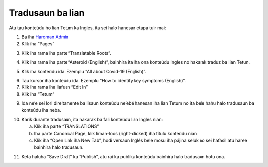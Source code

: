 Tradusaun ba lian
------------------

Atu tau konteúdu ho lian Tetum ka Ingles, ita sei halo hanesan etapa tuir mai: 

1. Ba iha `Haroman Admin <https://admin.haroman.tl/>`_

2. Klik iha “Pages”

.. image:: _static/images/image1.png

3. Klik iha rama iha parte “Translatable Roots”.

.. image:: _static/images/image2.png

4. Klik iha rama iha parte “Asteroid (English)”, bainhira ita iha ona konteúdu Ingles no hakarak traduz ba lian Tetun.

.. image:: _static/images/image3.png

5. Klik iha konteúdu ida. Ezemplu “All about Covid-19 (English)”. 

.. image:: _static/images/image4.png

6. Tau kursor iha konteúdu ida. Ezemplu “How to identify key symptoms (English)”.

7. Klik iha rama iha liafuan “Edit In”

8. Klik iha “Tetum”

.. image:: _static/images/image5.png

9. Ida ne’e sei lori direitamente ba lisaun konteúdu ne’ebé hanesan iha lian Tetum no ita bele hahu halo tradusaun ba konteúdu iha neba.

.. image:: _static/images/image6.png

10. Karik durante tradusaun, ita hakarak ba fali konteúdu lian Ingles nian:

    a. Klik iha parte “TRANSLATIONS” 

    b. Iha parte Canonical Page, klik liman-loos (right-clicked) iha títulu konteúdu nian

    c. Klik iha “Open Link iha New Tab”, hodi versaun Inglés bele mosu iha pájina seluk no sei hafasil atu haree bainhira halo tradusaun.

.. image:: _static/images/image7.png

11. Keta haluha “Save Draft” ka “Publish”, atu rai ka publika konteúdu bainhira halo tradusaun hotu ona.

.. image:: _static/images/image8.png
